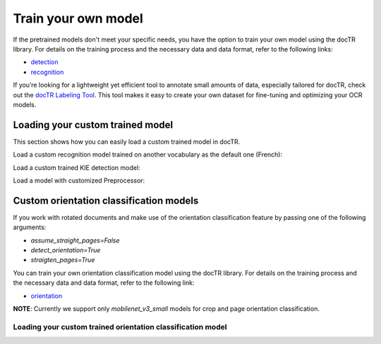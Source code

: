 Train your own model
====================

If the pretrained models don't meet your specific needs, you have the option to train your own model using the docTR library.
For details on the training process and the necessary data and data format, refer to the following links:

- `detection <https://github.com/mindee/doctr/tree/main/references/detection#readme>`_
- `recognition <https://github.com/mindee/doctr/tree/main/references/recognition#readme>`_

If you’re looking for a lightweight yet efficient tool to annotate small amounts of data, especially tailored for docTR,
check out the `docTR Labeling Tool <https://github.com/text2knowledge/docTR-Labeler>`_.
This tool makes it easy to create your own dataset for fine-tuning and optimizing your OCR models.

Loading your custom trained model
---------------------------------

This section shows how you can easily load a custom trained model in docTR.

.. tabs::

    .. tab:: PyTorch

        .. code:: python3

            import torch
            from doctr.models import ocr_predictor, db_resnet50, crnn_vgg16_bn

            # Load custom detection model
            det_model = db_resnet50(pretrained=False, pretrained_backbone=False)
            det_params = torch.load('<path_to_pt>', map_location="cpu")
            det_model.load_state_dict(det_params)
            predictor = ocr_predictor(det_arch=det_model, reco_arch="vitstr_small", pretrained=True)

            # Load custom recognition model
            reco_model = crnn_vgg16_bn(pretrained=False, pretrained_backbone=False)
            reco_params = torch.load('<path_to_pt>', map_location="cpu")
            reco_model.load_state_dict(reco_params)
            predictor = ocr_predictor(det_arch="linknet_resnet18", reco_arch=reco_model, pretrained=True)

            # Load custom detection and recognition model
            det_model = db_resnet50(pretrained=False, pretrained_backbone=False)
            det_params = torch.load('<path_to_pt>', map_location="cpu")
            det_model.load_state_dict(det_params)
            reco_model = crnn_vgg16_bn(pretrained=False, pretrained_backbone=False)
            reco_params = torch.load('<path_to_pt>', map_location="cpu")
            reco_model.load_state_dict(reco_params)
            predictor = ocr_predictor(det_arch=det_model, reco_arch=reco_model, pretrained=False)

    .. tab:: TensorFlow

        .. code:: python3

            from doctr.models import ocr_predictor, db_resnet50, crnn_vgg16_bn

            # Load custom detection model
            det_model = db_resnet50(pretrained=False, pretrained_backbone=False)
            det_model.load_weights("<path_to_checkpoint>")
            predictor = ocr_predictor(det_arch=det_model, reco_arch="vitstr_small", pretrained=True)

            # Load custom recognition model
            reco_model = crnn_vgg16_bn(pretrained=False, pretrained_backbone=False)
            reco_model.load_weights("<path_to_checkpoint>")
            predictor = ocr_predictor(det_arch="linknet_resnet18", reco_arch=reco_model, pretrained=True)

            # Load custom detection and recognition model
            det_model = db_resnet50(pretrained=False, pretrained_backbone=False)
            det_model.load_weights("<path_to_checkpoint>")
            reco_model = crnn_vgg16_bn(pretrained=False, pretrained_backbone=False)
            reco_model.load_weights("<path_to_checkpoint>")
            predictor = ocr_predictor(det_arch=det_model, reco_arch=reco_model, pretrained=False)

Load a custom recognition model trained on another vocabulary as the default one (French):

.. tabs::

    .. tab:: PyTorch

        .. code:: python3

            import torch
            from doctr.models import ocr_predictor, crnn_vgg16_bn
            from doctr.datasets import VOCABS

            reco_model = crnn_vgg16_bn(pretrained=False, pretrained_backbone=False, vocab=VOCABS["german"])
            reco_params = torch.load('<path_to_pt>', map_location="cpu")
            reco_model.load_state_dict(reco_params)

            predictor = ocr_predictor(det_arch='linknet_resnet18', reco_arch=reco_model, pretrained=True)

    .. tab:: TensorFlow

        .. code:: python3

            from doctr.models import ocr_predictor, crnn_vgg16_bn
            from doctr.datasets import VOCABS

            reco_model = crnn_vgg16_bn(pretrained=False, pretrained_backbone=False, vocab=VOCABS["german"])
            reco_model.load_weights("<path_to_checkpoint>")

            predictor = ocr_predictor(det_arch='linknet_resnet18', reco_arch=reco_model, pretrained=True)

Load a custom trained KIE detection model:

.. tabs::

    .. tab:: PyTorch

        .. code:: python3

            import torch
            from doctr.models import kie_predictor, db_resnet50

            det_model = db_resnet50(pretrained=False, pretrained_backbone=False, class_names=['total', 'date'])
            det_params = torch.load('<path_to_pt>', map_location="cpu")
            det_model.load_state_dict(det_params)
            kie_predictor(det_arch=det_model, reco_arch='crnn_vgg16_bn', pretrained=True)

    .. tab:: TensorFlow

        .. code:: python3

            from doctr.models import kie_predictor, db_resnet50

            det_model = db_resnet50(pretrained=False, pretrained_backbone=False, class_names=['total', 'date'])
            det_model.load_weights("<path_to_checkpoint>")
            kie_predictor(det_arch=det_model, reco_arch='crnn_vgg16_bn', pretrained=True)

Load a model with customized Preprocessor:

.. tabs::

    .. tab:: PyTorch

        .. code:: python3

            import torch
            from doctr.models.predictor import OCRPredictor
            from doctr.models.detection.predictor import DetectionPredictor
            from doctr.models.recognition.predictor import RecognitionPredictor
            from doctr.models.preprocessor import PreProcessor
            from doctr.models import db_resnet50, crnn_vgg16_bn

            det_model = db_resnet50(pretrained=False, pretrained_backbone=False)
            det_params = torch.load('<path_to_pt>', map_location="cpu")
            det_model.load_state_dict(det_params)
            reco_model = crnn_vgg16_bn(pretrained=False, pretrained_backbone=False)
            reco_params = torch.load(<path_to_pt>, map_location="cpu")
            reco_model.load_state_dict(reco_params)

            det_predictor = DetectionPredictor(
                PreProcessor(
                    (1024, 1024),
                    batch_size=1,
                    mean=(0.798, 0.785, 0.772),
                    std=(0.264, 0.2749, 0.287)
                ),
                det_model
            )

            reco_predictor = RecognitionPredictor(
                PreProcessor(
                    (32, 128),
                    preserve_aspect_ratio=True,
                    batch_size=32,
                    mean=(0.694, 0.695, 0.693),
                    std=(0.299, 0.296, 0.301)
                ),
                reco_model
            )

            predictor = OCRPredictor(det_predictor, reco_predictor)

    .. tab:: TensorFlow

        .. code:: python3

            from doctr.models.predictor import OCRPredictor
            from doctr.models.detection.predictor import DetectionPredictor
            from doctr.models.recognition.predictor import RecognitionPredictor
            from doctr.models.preprocessor import PreProcessor
            from doctr.models import db_resnet50, crnn_vgg16_bn

            det_model = db_resnet50(pretrained=False, pretrained_backbone=False)
            det_model.load_weights("<path_to_checkpoint>")
            reco_model = crnn_vgg16_bn(pretrained=False, pretrained_backbone=False)
            reco_model.load_weights("<path_to_checkpoint>")

            det_predictor = DetectionPredictor(
                PreProcessor(
                    (1024, 1024),
                    batch_size=1,
                    mean=(0.798, 0.785, 0.772),
                    std=(0.264, 0.2749, 0.287)
                ),
                det_model
            )

            reco_predictor = RecognitionPredictor(
                PreProcessor(
                    (32, 128),
                    preserve_aspect_ratio=True,
                    batch_size=32,
                    mean=(0.694, 0.695, 0.693),
                    std=(0.299, 0.296, 0.301)
                ),
                reco_model
            )

            predictor = OCRPredictor(det_predictor, reco_predictor)

Custom orientation classification models
----------------------------------------

If you work with rotated documents and make use of the orientation classification feature by passing one of the following arguments:

* `assume_straight_pages=False`
* `detect_orientation=True`
* `straigten_pages=True`

You can train your own orientation classification model using the docTR library. For details on the training process and the necessary data and data format, refer to the following link:

- `orientation <https://github.com/mindee/doctr/blob/main/references/classification/README.md#usage-orientation-classification>`_

**NOTE**: Currently we support only `mobilenet_v3_small` models for crop and page orientation classification.

Loading your custom trained orientation classification model
^^^^^^^^^^^^^^^^^^^^^^^^^^^^^^^^^^^^^^^^^^^^^^^^^^^^^^^^^^^^

.. tabs::

    .. tab:: PyTorch

        .. code:: python3

            import torch
            from doctr.io import DocumentFile
            from doctr.models import ocr_predictor, mobilenet_v3_small_page_orientation, mobilenet_v3_small_crop_orientation
            from doctr.models.classification.zoo import crop_orientation_predictor, page_orientation_predictor

            custom_page_orientation_model = mobilenet_v3_small_page_orientation(pretrained=False)
            page_params = torch.load('<path_to_pt>', map_location="cpu")
            custom_page_orientation_model.load_state_dict(page_params)
            custom_crop_orientation_model = mobilenet_v3_small_crop_orientation(pretrained=False)
            crop_params = torch.load('<path_to_pt>', map_location="cpu")
            custom_crop_orientation_model.load_state_dict(crop_params)

            predictor = ocr_predictor(
                pretrained=True,
                assume_straight_pages=False,
                straighten_pages=True,
                detect_orientation=True,
            )

            # Overwrite the default orientation models
            predictor.crop_orientation_predictor = crop_orientation_predictor(custom_crop_orientation_model)
            predictor.page_orientation_predictor = page_orientation_predictor(custom_page_orientation_model)

    .. tab:: TensorFlow

        .. code:: python3

            from doctr.io import DocumentFile
            from doctr.models import ocr_predictor, mobilenet_v3_small_page_orientation, mobilenet_v3_small_crop_orientation
            from doctr.models.classification.zoo import crop_orientation_predictor, page_orientation_predictor

            custom_page_orientation_model = mobilenet_v3_small_page_orientation(pretrained=False)
            custom_page_orientation_model.load_weights("<path_to_checkpoint>")
            custom_crop_orientation_model = mobilenet_v3_small_crop_orientation(pretrained=False)
            custom_crop_orientation_model.load_weights("<path_to_checkpoint>")

            predictor = ocr_predictor(
                pretrained=True,
                assume_straight_pages=False,
                straighten_pages=True,
                detect_orientation=True,
            )

            # Overwrite the default orientation models
            predictor.crop_orientation_predictor = crop_orientation_predictor(custom_crop_orientation_model)
            predictor.page_orientation_predictor = page_orientation_predictor(custom_page_orientation_model)
